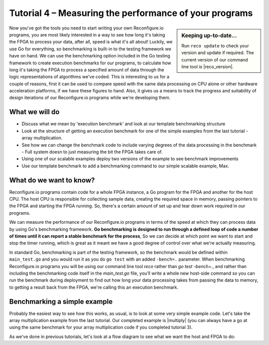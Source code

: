 Tutorial 4 – Measuring the performance of your programs
======================================================
.. sidebar:: Keeping up-to-date...

    Run ``reco update`` to check your version and update if required. The current version of our command line tool is |reco_version|.

Now you've got the tools you need to start writing your own Reconfigure.io programs, you are most likely interested in a way to see how long it's taking the FPGA to process your data, after all, speed is what it's all about! Luckily, we use Go for everything, so benchmarking is built-in to the testing framework we have on hand. We can use the benchmarking option included in the Go testing framework to create execution benchmarks for our programs, to calculate how long it's taking the FPGA to process a specified amount of data through the logic representations of algorithms we've coded. This is interesting to us for a couple of reasons, first it can be used to compare speed with the same data processing on CPU alone or other hardware acceleration platforms, if we have these figures to hand. Also, it gives us a means to track the progress and suitability of design iterations of our Reconfigure.io programs while we're developing them.

What we will do
----------------
* Discuss what we mean by 'execution benchmark' and look at our template benchmarking structure
* Look at the structure of getting an execution benchmark for one of the simple examples from the last tutorial - array multiplication.
* See how we can change the benchmark code to include varying degrees of the data processing in the benchmark - Full system doesn to just measuring the bit the FPGA takes care of.
* Using one of our scalable examples deploy two versions of the example to see benchmark improvements
* Use our template benchmark to add a benchmarking command to our simple scalable example, Max.

What do we want to know?
------------------------
Reconfigure.io programs contain code for a whole FPGA instance, a Go program for the FPGA and another for the host CPU. The host CPU is responsible for collecting sample data, creating the required space in memory, passing pointers to the FPGA and starting the FPGA running. So, there's a certain amount of set up and tear down work required in our programs.

We can measure the performance of our Reconfigure.io programs in terms of the speed at which they can process data by using Go's benchmarking framework. **Go benchmarking is designed to run through a defined loop of code a number of times until it can report a stable benchmark for the process**, So we can decide at which point we want to start and stop the timer running, which is great as it meant we have a good degree of control over what we're actually measuring.

In standard Go, benchmarking is part of the testing framework, so the benchmark would be defined within ``main_test.go`` and you would run it as you do ``go test`` with an added ``-bench=.`` parameter. When benchmarking Reconfigure.io programs you will be using our command line tool `reco` rather than `go test -bench=.`, and rather than including the benchmarking code itself in the `main_test.go` file, you’ll write a whole new host-side command so you can run the benchmark during deployment to find out how long your data processing takes from passing the data to memory, to getting a result back from the FPGA, we're calling this an execution benchmark.

Benchmarking a simple example
------------------------------
Probably the easiest way to see how this works, as usual, is to look at some very simple example code. Let's take the array multiplication example from the last tutorial. Our completed example is |multiply| (you can always have a go at using the same benchmark for your array multiplication code if you completed tutorial 3).

As we've done in previous tutorials, let's look at a flow diagram to see what we want the host and FPGA to do:

.. |multiply| raw:: html

   <a href="https://godoc.org/github.com/ReconfigureIO/sdaccel" target="_blank">here</a>
